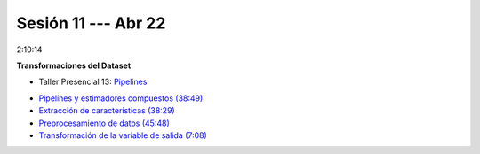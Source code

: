 Sesión 11 --- Abr 22
-------------------------------------------------------------------------------

2:10:14

**Transformaciones del Dataset**

.. raw:: html

   <hr style="height:2px;border-width:0;color:gray;background-color:gray">

* Taller Presencial 13: `Pipelines <https://classroom.github.com/a/sU6o4Pk4>`_


.. raw:: html

   <hr style="height:2px;border-width:0;color:gray;background-color:gray">

* `Pipelines y estimadores compuestos (38:49) <https://jdvelasq.github.io/curso_ml_con_sklearn/c05_transformaciones.html>`_

* `Extracción de características (38:29) <https://jdvelasq.github.io/curso_ml_con_sklearn/18_extraccion_de_caracteristicas/__index__.html>`_

* `Preprocesamiento de datos (45:48) <https://jdvelasq.github.io/curso_ml_con_sklearn/19_preprocesamiento_de_datos/__index__.html>`_

* `Transformación de la variable de salida (7:08) <https://jdvelasq.github.io/curso_ml_con_sklearn/23_transformacion_de_la_variable_de_salida/__index__.html>`_


.. raw:: html

   <hr style="height:2px;border-width:0;color:gray;background-color:gray">


